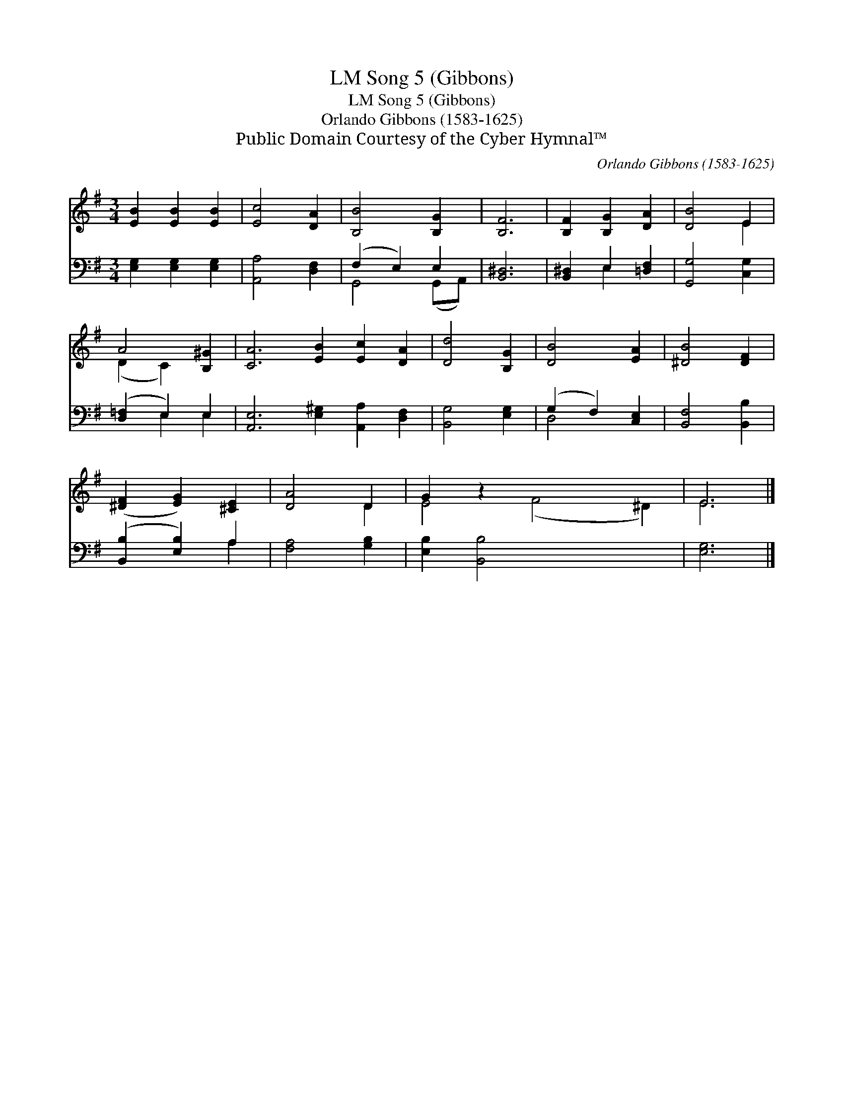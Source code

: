 X:1
T:Song 5 (Gibbons), LM
T:Song 5 (Gibbons), LM
T:Orlando Gibbons (1583-1625)
T:Public Domain Courtesy of the Cyber Hymnal™
C:Orlando Gibbons (1583-1625)
Z:Public Domain
Z:Courtesy of the Cyber Hymnal™
%%score ( 1 2 ) ( 3 4 )
L:1/8
M:3/4
K:G
V:1 treble 
V:2 treble 
V:3 bass 
V:4 bass 
V:1
 [EB]2 [EB]2 [EB]2 | [Ec]4 [DA]2 | [B,B]4 [B,G]2 | [B,F]6 | [B,F]2 [B,G]2 [DA]2 | [DB]4 E2 | %6
 A4 [B,^G]2 | [CA]6 [EB]2 [Ec]2 [DA]2 | [Dd]4 [B,G]2 | [DB]4 [EA]2 | [^DB]4 [DF]2 | %11
 ([^DF]2 [EG]2) [^CE]2 | [DA]4 D2 | G2 z2 x6 | E6 |] %15
V:2
 x6 | x6 | x6 | x6 | x6 | x4 E2 | (D2 C2) x2 | x12 | x6 | x6 | x6 | x6 | x4 D2 | E4 (F4 ^D2) | %14
 E6 |] %15
V:3
 [E,G,]2 [E,G,]2 [E,G,]2 | [A,,A,]4 [D,F,]2 | (F,2 E,2) E,2 | [B,,^D,]6 | [B,,^D,]2 E,2 [=D,F,]2 | %5
 [G,,G,]4 [C,G,]2 | ([D,=F,]2 E,2) E,2 | [A,,E,]6 [E,^G,]2 [A,,A,]2 [D,F,]2 | [B,,G,]4 [E,G,]2 | %9
 (G,2 F,2) [C,E,]2 | [B,,F,]4 [B,,B,]2 | ([B,,B,]2 [E,B,]2) A,2 | [F,A,]4 [G,B,]2 | %13
 [E,B,]2 [B,,B,]4 x4 | [E,G,]6 |] %15
V:4
 x6 | x6 | G,,4 (G,,A,,) | x6 | x2 E,2 x2 | x6 | x2 E,2 E,2 | x12 | x6 | D,4 x2 | x6 | x4 A,2 | %12
 x6 | x10 | x6 |] %15

